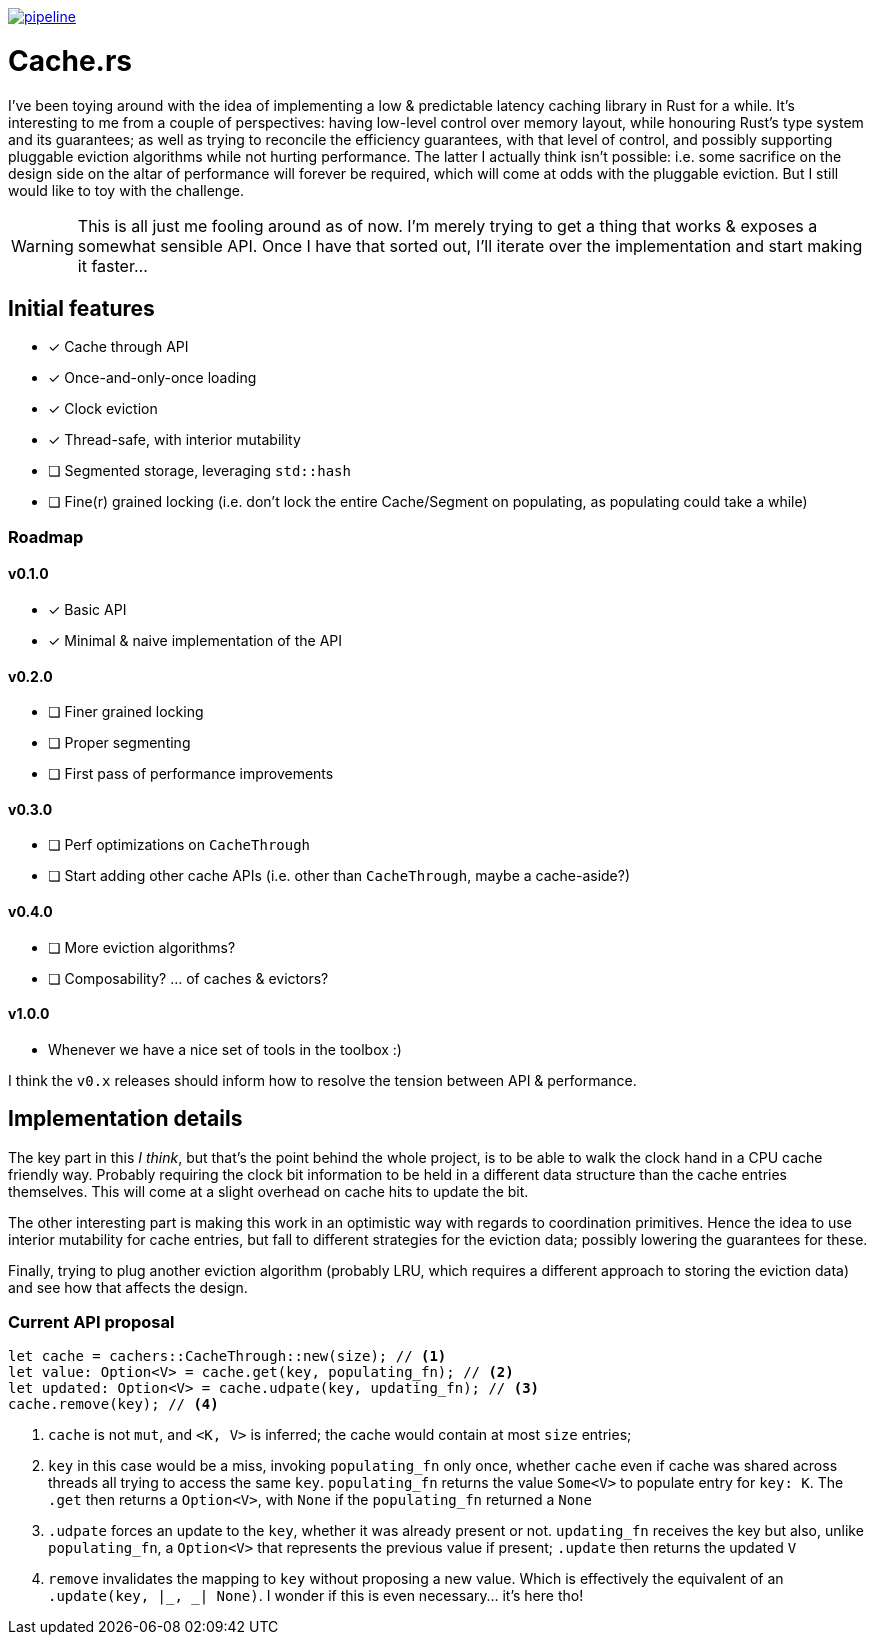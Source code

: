image:https://gitlab.com/alexsnaps/cachers/badges/master/pipeline.svg[link="https://gitlab.com/alexsnaps/cachers/commits/master",title="pipeline status"]

# Cache.rs

I've been toying around with the idea of implementing a low & predictable latency caching library in Rust for a while.
It's interesting to me from a couple of perspectives: having low-level control over memory layout, while honouring
Rust's type system and its guarantees; as well as trying to reconcile the efficiency guarantees, with that level of
control, and possibly supporting pluggable eviction algorithms while not hurting performance. The latter I actually
think isn't possible: i.e. some sacrifice on the design side on the altar of performance will forever be required,
which will come at odds with the pluggable eviction. But I still would like to toy with the challenge.

WARNING: This is all just me fooling around as of now. I'm merely trying to get a thing that works & exposes a somewhat
sensible API. Once I have that sorted out, I'll iterate over the implementation and start making it faster...

## Initial features

* [x] Cache through API
* [x] Once-and-only-once loading
* [x] Clock eviction
* [x] Thread-safe, with interior mutability
* [ ] Segmented storage, leveraging `std::hash`
* [ ] Fine(r) grained locking (i.e. don't lock the entire Cache/Segment on populating, as populating could take a while)

### Roadmap

#### v0.1.0

* [x] Basic API
* [x] Minimal & naive implementation of the API

#### v0.2.0

* [ ] Finer grained locking
* [ ] Proper segmenting
* [ ] First pass of performance improvements

#### v0.3.0

* [ ] Perf optimizations on `CacheThrough`
* [ ] Start adding other cache APIs (i.e. other than `CacheThrough`, maybe a cache-aside?)

#### v0.4.0

* [ ] More eviction algorithms?
* [ ] Composability? ... of caches & evictors?

#### v1.0.0

- Whenever we have a nice set of tools in the toolbox :)

I think the `v0.x` releases should inform how to resolve the tension between API & performance.

## Implementation details

The key part in this _I think_, but that's the point behind the whole project, is to be able to walk the clock hand in
a CPU cache friendly way. Probably requiring the clock bit information to be held in a different data structure than
the cache entries themselves. This will come at a slight overhead on cache hits to update the bit.

The other interesting part is making this work in an optimistic way with regards to coordination primitives. Hence the
idea to use interior mutability for cache entries, but fall to different strategies for the eviction data; possibly
lowering the guarantees for these.

Finally, trying to plug another eviction algorithm (probably LRU, which requires a different approach to storing the
eviction data) and see how that affects the design.

### Current API proposal

[source,rust]
----
let cache = cachers::CacheThrough::new(size); // <1>
let value: Option<V> = cache.get(key, populating_fn); // <2>
let updated: Option<V> = cache.udpate(key, updating_fn); // <3>
cache.remove(key); // <4>
----
<1> `cache` is not `mut`, and `<K, V>` is inferred; the cache would contain at most `size` entries;
<2> `key` in this case would be a miss, invoking `populating_fn` only once, whether `cache` even if cache was shared
across threads all trying to access the same `key`. `populating_fn` returns the value `Some<V>` to populate entry for
`key: K`. The `.get` then returns a `Option<V>`, with `None` if the `populating_fn` returned a `None`
<3> `.udpate` forces an update to the `key`, whether it was already present or not. `updating_fn` receives the key but
also, unlike `populating_fn`, a `Option<V>` that represents the previous value if present; `.update` then returns
the updated `V`
<4> `remove` invalidates the mapping to `key` without proposing a new value. Which is effectively the equivalent of an
`.update(key, |_, _| None)`. I wonder if this is even necessary... it's here tho!
